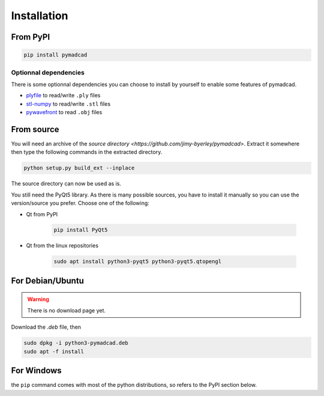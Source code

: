 Installation
============


From PyPI
---------

.. code-block:: sh

	pip install pymadcad

Optionnal dependencies
~~~~~~~~~~~~~~~~~~~~~~

There is some optionnal dependencies you can choose to install by yourself to enable some features of pymadcad.

- `plyfile <https://github.com/dranjan/python-plyfile>`_		to read/write ``.ply`` files
- `stl-numpy <https://github.com/pywavefront/PyWavefront>`_		to read/write ``.stl`` files
- `pywavefront <https://github.com/pywavefront/PyWavefront>`_	to read ``.obj`` files


From source
-----------

You will need an archive of the `source directory <https://github.com/jimy-byerley/pymadcad>`. Extract it somewhere then type the following commands in the extracted directory.

.. code-block:: sh

	python setup.py build_ext --inplace

The source directory can now be used as is.

You still need the PyQt5 library. As there is many possible sources, you have to install it manually so you can use the version/source you prefer.
Choose one of the following:

- Qt from PyPI
	
	.. code-block:: sh
		
		pip install PyQt5
		
- Qt from the linux repositories

	.. code-block:: sh
	
		sudo apt install python3-pyqt5 python3-pyqt5.qtopengl


For Debian/Ubuntu
-----------------

.. warning::
	There is no download page yet.

Download the `.deb` file, then

.. code-block:: sh

	sudo dpkg -i python3-pymadcad.deb
	sudo apt -f install

For Windows
-----------

the ``pip`` command comes with most of the python distributions, so refers to the PyPI section below.

